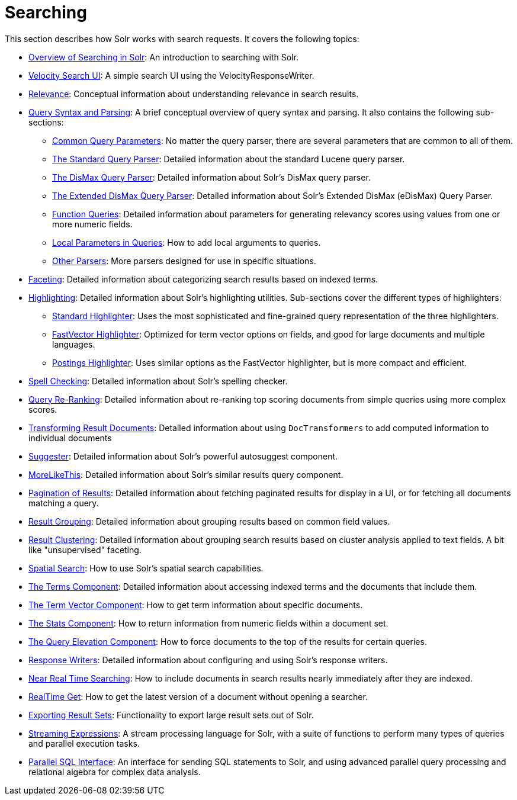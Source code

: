 = Searching
:page-shortname: searching
:page-permalink: searching.html
:page-children: overview-of-searching-in-solr, velocity-search-ui, relevance, query-syntax-and-parsing, faceting, highlighting, spell-checking, query-re-ranking, transforming-result-documents, suggester, morelikethis, pagination-of-results, result-grouping, collapse-and-expand-results, result-clustering, spatial-search, the-terms-component, the-term-vector-component, the-stats-component, the-query-elevation-component, response-writers, near-real-time-searching, realtime-get, exporting-result-sets, streaming-expressions, parallel-sql-interface

This section describes how Solr works with search requests. It covers the following topics:

* <<overview-of-searching-in-solr.adoc#,Overview of Searching in Solr>>: An introduction to searching with Solr.
* <<velocity-search-ui.adoc#,Velocity Search UI>>: A simple search UI using the VelocityResponseWriter.
* <<relevance.adoc#,Relevance>>: Conceptual information about understanding relevance in search results.
* <<query-syntax-and-parsing.adoc#,Query Syntax and Parsing>>: A brief conceptual overview of query syntax and parsing. It also contains the following sub-sections: +
** <<common-query-parameters.adoc#,Common Query Parameters>>: No matter the query parser, there are several parameters that are common to all of them.
** <<the-standard-query-parser.adoc#,The Standard Query Parser>>: Detailed information about the standard Lucene query parser.
** <<the-dismax-query-parser.adoc#,The DisMax Query Parser>>: Detailed information about Solr's DisMax query parser.
** <<the-extended-dismax-query-parser.adoc#,The Extended DisMax Query Parser>>: Detailed information about Solr's Extended DisMax (eDisMax) Query Parser.
** <<function-queries.adoc#,Function Queries>>: Detailed information about parameters for generating relevancy scores using values from one or more numeric fields.
** <<local-parameters-in-queries.adoc#,Local Parameters in Queries>>: How to add local arguments to queries.
** <<other-parsers.adoc#,Other Parsers>>: More parsers designed for use in specific situations.
* <<faceting.adoc#,Faceting>>: Detailed information about categorizing search results based on indexed terms.
* <<highlighting.adoc#,Highlighting>>: Detailed information about Solr's highlighting utilities. Sub-sections cover the different types of highlighters:
** <<standard-highlighter.adoc#,Standard Highlighter>>: Uses the most sophisticated and fine-grained query representation of the three highlighters.
** <<fastvector-highlighter.adoc#,FastVector Highlighter>>: Optimized for term vector options on fields, and good for large documents and multiple languages.
** <<postings-highlighter.adoc#,Postings Highlighter>>: Uses similar options as the FastVector highlighter, but is more compact and efficient.
* <<spell-checking.adoc#,Spell Checking>>: Detailed information about Solr's spelling checker.
* <<query-re-ranking.adoc#,Query Re-Ranking>>: Detailed information about re-ranking top scoring documents from simple queries using more complex scores.

* <<transforming-result-documents.adoc#,Transforming Result Documents>>: Detailed information about using `DocTransformers` to add computed information to individual documents
* <<suggester.adoc#,Suggester>>: Detailed information about Solr's powerful autosuggest component.
* <<morelikethis.adoc#,MoreLikeThis>>: Detailed information about Solr's similar results query component.
* <<pagination-of-results.adoc#,Pagination of Results>>: Detailed information about fetching paginated results for display in a UI, or for fetching all documents matching a query.
* <<result-grouping.adoc#,Result Grouping>>: Detailed information about grouping results based on common field values.
* <<result-clustering.adoc#,Result Clustering>>: Detailed information about grouping search results based on cluster analysis applied to text fields. A bit like "unsupervised" faceting.
* <<spatial-search.adoc#,Spatial Search>>: How to use Solr's spatial search capabilities.
* <<the-terms-component.adoc#,The Terms Component>>: Detailed information about accessing indexed terms and the documents that include them.
* <<the-term-vector-component.adoc#,The Term Vector Component>>: How to get term information about specific documents.
* <<the-stats-component.adoc#,The Stats Component>>: How to return information from numeric fields within a document set.
* <<the-query-elevation-component.adoc#,The Query Elevation Component>>: How to force documents to the top of the results for certain queries.
* <<response-writers.adoc#,Response Writers>>: Detailed information about configuring and using Solr's response writers.
* <<near-real-time-searching.adoc#,Near Real Time Searching>>: How to include documents in search results nearly immediately after they are indexed.
* <<realtime-get.adoc#,RealTime Get>>: How to get the latest version of a document without opening a searcher.
* <<exporting-result-sets.adoc#,Exporting Result Sets>>: Functionality to export large result sets out of Solr.
* <<streaming-expressions.adoc#,Streaming Expressions>>: A stream processing language for Solr, with a suite of functions to perform many types of queries and parallel execution tasks.
* <<parallel-sql-interface.adoc#,Parallel SQL Interface>>: An interface for sending SQL statements to Solr, and using advanced parallel query processing and relational algebra for complex data analysis.
